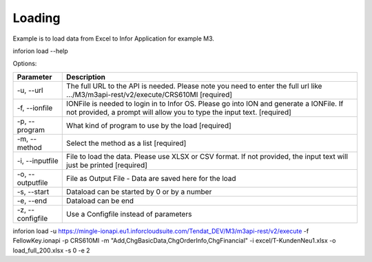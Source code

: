 ============
Loading
============

Example is to load data from Excel to Infor Application for example M3.

inforion load --help    

Options:


.. list-table::
   :header-rows: 1
   
   * - Parameter
     - Description
   * - -u, --url
     - The full URL to the API is needed. Please note you need to enter the full url like .../M3/m3api-rest/v2/execute/CRS610MI  [required]
   * - -f, --ionfile
     - IONFile is needed to login in to Infor OS. Please go into ION and generate a IONFile. If not provided, a prompt will allow you to type the input text. [required]
   * - -p, --program
     - What kind of program to use by the load  [required]
   * - -m, --method
     - Select the method as a list  [required]
   * - -i, --inputfile
     - File to load the data. Please use XLSX or CSV format. If not provided, the input text will just be printed [required]
   * - -o, --outputfile
     - File as Output File - Data are saved here for the load
   * - -s, --start
     - Dataload can be started by 0 or by a number
   * - -e, --end
     - Dataload can be end
   * - -z, --configfile
     - Use a Configfile instead of parameters
  


inforion load -u https://mingle-ionapi.eu1.inforcloudsuite.com/Tendat_DEV/M3/m3api-rest/v2/execute -f FellowKey.ionapi -p CRS610MI -m "Add,ChgBasicData,ChgOrderInfo,ChgFinancial" -i excel/T-KundenNeu1.xlsx  -o load_full_200.xlsx -s 0 -e 2